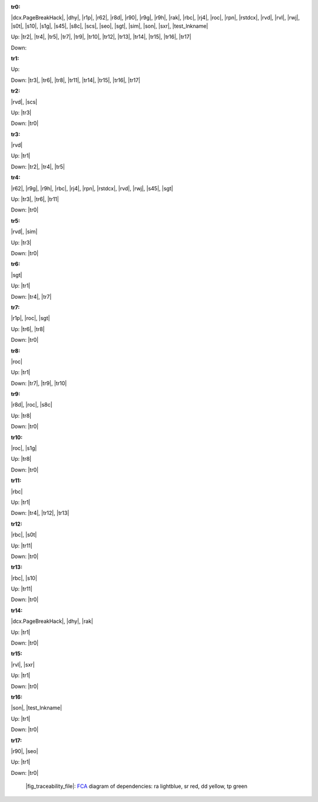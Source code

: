 .. raw:: html

    <object data="_traceability_file.svg" type="image/svg+xml"></object>
    <p><a href="https://en.wikipedia.org/wiki/Formal_concept_analysis">FCA</a>
                  diagram of dependencies with clickable nodes: ra lightblue, sr red, dd yellow, tp green</p>

.. _`tr0`:

:tr0:

|dcx.PageBreakHack|, |dhy|, |r1p|, |r62|, |r8d|, |r90|, |r9g|, |r9h|, |rak|, |rbc|, |rj4|, |roc|, |rpn|, |rstdcx|, |rvd|, |rvl|, |rwj|, |s0t|, |s10|, |s1g|, |s45|, |s8c|, |scs|, |seo|, |sgt|, |sim|, |son|, |sxr|, |test_lnkname|

Up: |tr2|, |tr4|, |tr5|, |tr7|, |tr9|, |tr10|, |tr12|, |tr13|, |tr14|, |tr15|, |tr16|, |tr17|

Down: 

.. _`tr1`:

:tr1:



Up: 

Down: |tr3|, |tr6|, |tr8|, |tr11|, |tr14|, |tr15|, |tr16|, |tr17|

.. _`tr2`:

:tr2:

|rvd|, |scs|

Up: |tr3|

Down: |tr0|

.. _`tr3`:

:tr3:

|rvd|

Up: |tr1|

Down: |tr2|, |tr4|, |tr5|

.. _`tr4`:

:tr4:

|r62|, |r9g|, |r9h|, |rbc|, |rj4|, |rpn|, |rstdcx|, |rvd|, |rwj|, |s45|, |sgt|

Up: |tr3|, |tr6|, |tr11|

Down: |tr0|

.. _`tr5`:

:tr5:

|rvd|, |sim|

Up: |tr3|

Down: |tr0|

.. _`tr6`:

:tr6:

|sgt|

Up: |tr1|

Down: |tr4|, |tr7|

.. _`tr7`:

:tr7:

|r1p|, |roc|, |sgt|

Up: |tr6|, |tr8|

Down: |tr0|

.. _`tr8`:

:tr8:

|roc|

Up: |tr1|

Down: |tr7|, |tr9|, |tr10|

.. _`tr9`:

:tr9:

|r8d|, |roc|, |s8c|

Up: |tr8|

Down: |tr0|

.. _`tr10`:

:tr10:

|roc|, |s1g|

Up: |tr8|

Down: |tr0|

.. _`tr11`:

:tr11:

|rbc|

Up: |tr1|

Down: |tr4|, |tr12|, |tr13|

.. _`tr12`:

:tr12:

|rbc|, |s0t|

Up: |tr11|

Down: |tr0|

.. _`tr13`:

:tr13:

|rbc|, |s10|

Up: |tr11|

Down: |tr0|

.. _`tr14`:

:tr14:

|dcx.PageBreakHack|, |dhy|, |rak|

Up: |tr1|

Down: |tr0|

.. _`tr15`:

:tr15:

|rvl|, |sxr|

Up: |tr1|

Down: |tr0|

.. _`tr16`:

:tr16:

|son|, |test_lnkname|

Up: |tr1|

Down: |tr0|

.. _`tr17`:

:tr17:

|r90|, |seo|

Up: |tr1|

Down: |tr0|

.. _`fig_traceability_file`:

.. figure:: _images/_traceability_file.png
   :name:

   |fig_traceability_file|: `FCA <https://en.wikipedia.org/wiki/Formal_concept_analysis>`__ diagram of dependencies: ra lightblue, sr red, dd yellow, tp green

